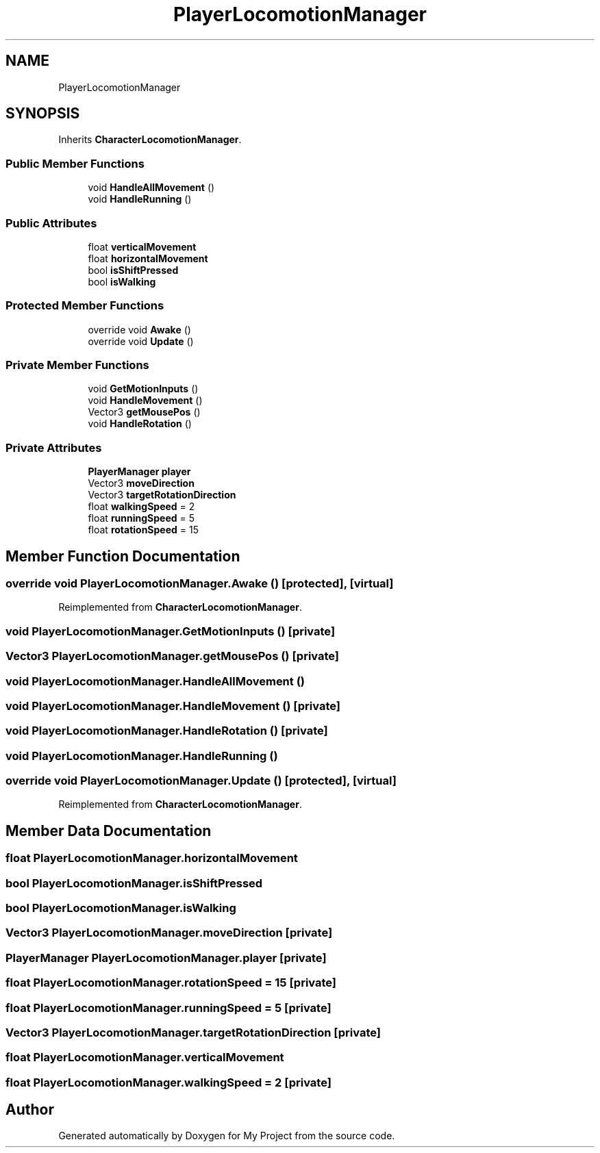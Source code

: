.TH "PlayerLocomotionManager" 3 "Version 1.1" "My Project" \" -*- nroff -*-
.ad l
.nh
.SH NAME
PlayerLocomotionManager
.SH SYNOPSIS
.br
.PP
.PP
Inherits \fBCharacterLocomotionManager\fP\&.
.SS "Public Member Functions"

.in +1c
.ti -1c
.RI "void \fBHandleAllMovement\fP ()"
.br
.ti -1c
.RI "void \fBHandleRunning\fP ()"
.br
.in -1c
.SS "Public Attributes"

.in +1c
.ti -1c
.RI "float \fBverticalMovement\fP"
.br
.ti -1c
.RI "float \fBhorizontalMovement\fP"
.br
.ti -1c
.RI "bool \fBisShiftPressed\fP"
.br
.ti -1c
.RI "bool \fBisWalking\fP"
.br
.in -1c
.SS "Protected Member Functions"

.in +1c
.ti -1c
.RI "override void \fBAwake\fP ()"
.br
.ti -1c
.RI "override void \fBUpdate\fP ()"
.br
.in -1c
.SS "Private Member Functions"

.in +1c
.ti -1c
.RI "void \fBGetMotionInputs\fP ()"
.br
.ti -1c
.RI "void \fBHandleMovement\fP ()"
.br
.ti -1c
.RI "Vector3 \fBgetMousePos\fP ()"
.br
.ti -1c
.RI "void \fBHandleRotation\fP ()"
.br
.in -1c
.SS "Private Attributes"

.in +1c
.ti -1c
.RI "\fBPlayerManager\fP \fBplayer\fP"
.br
.ti -1c
.RI "Vector3 \fBmoveDirection\fP"
.br
.ti -1c
.RI "Vector3 \fBtargetRotationDirection\fP"
.br
.ti -1c
.RI "float \fBwalkingSpeed\fP = 2"
.br
.ti -1c
.RI "float \fBrunningSpeed\fP = 5"
.br
.ti -1c
.RI "float \fBrotationSpeed\fP = 15"
.br
.in -1c
.SH "Member Function Documentation"
.PP 
.SS "override void PlayerLocomotionManager\&.Awake ()\fR [protected]\fP, \fR [virtual]\fP"

.PP
Reimplemented from \fBCharacterLocomotionManager\fP\&.
.SS "void PlayerLocomotionManager\&.GetMotionInputs ()\fR [private]\fP"

.SS "Vector3 PlayerLocomotionManager\&.getMousePos ()\fR [private]\fP"

.SS "void PlayerLocomotionManager\&.HandleAllMovement ()"

.SS "void PlayerLocomotionManager\&.HandleMovement ()\fR [private]\fP"

.SS "void PlayerLocomotionManager\&.HandleRotation ()\fR [private]\fP"

.SS "void PlayerLocomotionManager\&.HandleRunning ()"

.SS "override void PlayerLocomotionManager\&.Update ()\fR [protected]\fP, \fR [virtual]\fP"

.PP
Reimplemented from \fBCharacterLocomotionManager\fP\&.
.SH "Member Data Documentation"
.PP 
.SS "float PlayerLocomotionManager\&.horizontalMovement"

.SS "bool PlayerLocomotionManager\&.isShiftPressed"

.SS "bool PlayerLocomotionManager\&.isWalking"

.SS "Vector3 PlayerLocomotionManager\&.moveDirection\fR [private]\fP"

.SS "\fBPlayerManager\fP PlayerLocomotionManager\&.player\fR [private]\fP"

.SS "float PlayerLocomotionManager\&.rotationSpeed = 15\fR [private]\fP"

.SS "float PlayerLocomotionManager\&.runningSpeed = 5\fR [private]\fP"

.SS "Vector3 PlayerLocomotionManager\&.targetRotationDirection\fR [private]\fP"

.SS "float PlayerLocomotionManager\&.verticalMovement"

.SS "float PlayerLocomotionManager\&.walkingSpeed = 2\fR [private]\fP"


.SH "Author"
.PP 
Generated automatically by Doxygen for My Project from the source code\&.
